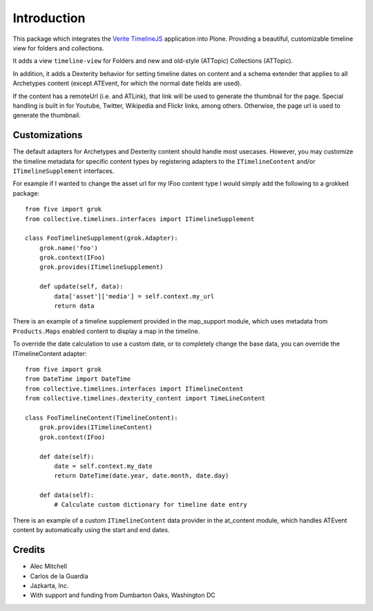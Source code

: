 Introduction
============

This package which integrates the `Verite TimelineJS <http://timeline.verite.co/>`_
application into Plone.  Providing a beautiful, customizable timeline view
for folders and collections.

It adds a view ``timeline-view`` for Folders and new and old-style
(ATTopic) Collections (ATTopic).

In addition, it adds a Dexterity behavior for setting timeline dates
on content and a schema extender that applies to all Archetypes
content (except ATEvent, for which the normal date fields are used).

If the content has a remoteUrl (i.e. and ATLink), that link will be
used to generate the thumbnail for the page.  Special handling is
built in for Youtube, Twitter, Wikipedia and Flickr links, among
others.  Otherwise, the page url is used to generate the thumbnail.


Customizations
--------------

The default adapters for Archetypes and Dexterity content should
handle most usecases.  However, you may customize the timeline
metadata for specific content types by registering adapters to the
``ITimelineContent`` and/or ``ITimelineSupplement`` interfaces.

For example if I wanted to change the asset url for my IFoo content type
I would simply add the following to a grokked package::

    from five import grok
    from collective.timelines.interfaces import ITimelineSupplement

    class FooTimelineSupplement(grok.Adapter):
        grok.name('foo')
        grok.context(IFoo)
        grok.provides(ITimelineSupplement)

        def update(self, data):
            data['asset']['media'] = self.context.my_url
            return data

There is an example of a timeline supplement provided in the
map_support module, which uses metadata from ``Products.Maps`` enabled
content to display a map in the timeline.

To override the date calculation to use a custom date, or to
completely change the base data, you can override the ITimelineContent
adapter::

    from five import grok
    from DateTime import DateTime
    from collective.timelines.interfaces import ITimelineContent
    from collective.timelines.dexterity_content import TimeLineContent

    class FooTimelineContent(TimelineContent):
        grok.provides(ITimelineContent)
        grok.context(IFoo)

        def date(self):
            date = self.context.my_date
            return DateTime(date.year, date.month, date.day)

        def data(self):
            # Calculate custom dictionary for timeline date entry

There is an example of a custom ``ITimelineContent`` data provider in
the at_content module, which handles ATEvent content by automatically
using the start and end dates.


Credits
-------

* Alec Mitchell
* Carlos de la Guardia
* Jazkarta, Inc.
* With support and funding from Dumbarton Oaks, Washington DC
